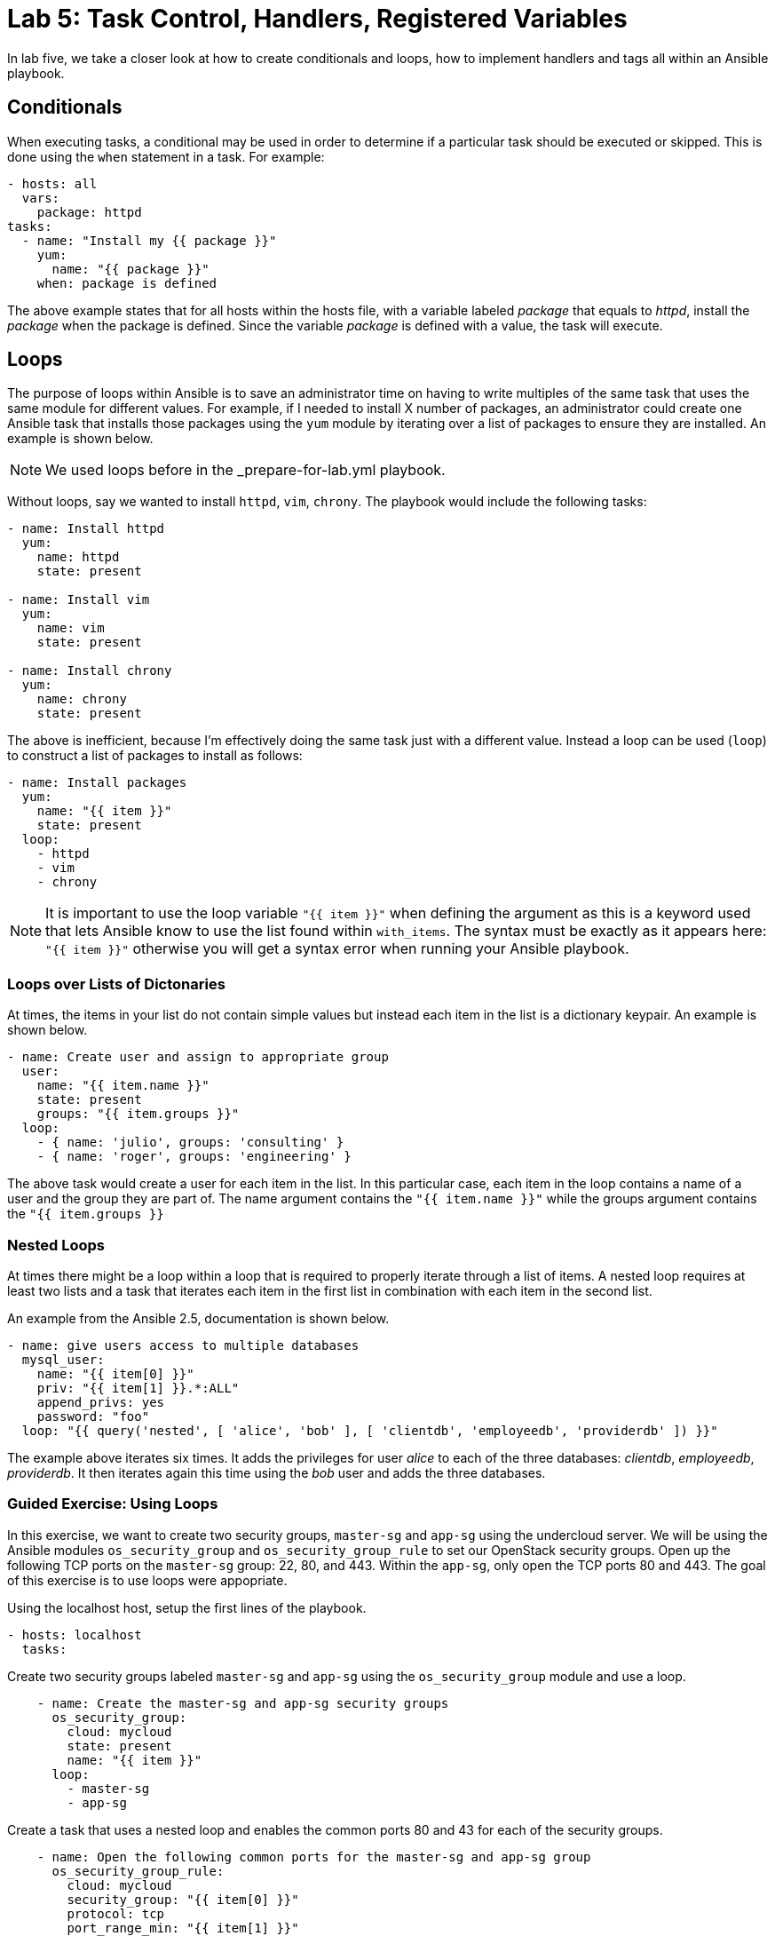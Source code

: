 = Lab 5: Task Control, Handlers, Registered Variables

In lab five, we take a closer look at how to create conditionals and loops,
how to implement handlers and tags all within an Ansible playbook.

== Conditionals

When executing tasks, a conditional may be used in order to determine if a 
particular task should be executed or skipped. This is done using the `when`
statement in a task. For example:

----
- hosts: all
  vars: 
    package: httpd
tasks:
  - name: "Install my {{ package }}"
    yum:
      name: "{{ package }}"
    when: package is defined
----

The above example states that for all hosts within the hosts file, with a 
variable labeled _package_ that equals to _httpd_, install the _package_ when the
package is defined. Since the variable _package_ is defined with a value, the
task will execute. 

== Loops

The purpose of loops within Ansible is to save an administrator time on having
to write multiples of the same task that uses the same module for different 
values. For example, if I needed to install X number of packages, an administrator
could create one Ansible task that installs those packages using the `yum`
module by iterating over a list of packages to ensure they are installed. 
An example is shown below.

NOTE: We used loops before in the _prepare-for-lab.yml playbook.

Without loops, say we wanted to install `httpd`, `vim`, `chrony`. The playbook
would include the following tasks:

----
- name: Install httpd
  yum:
    name: httpd
    state: present

- name: Install vim
  yum:
    name: vim
    state: present

- name: Install chrony
  yum:
    name: chrony
    state: present
----

The above is inefficient, because I'm effectively doing the same task just with
a different value. Instead a loop can be used (`loop`) to 
construct a list of packages to install as follows:

----
- name: Install packages
  yum:
    name: "{{ item }}"
    state: present
  loop:
    - httpd
    - vim
    - chrony
----

NOTE: It is important to use the loop variable `"{{ item }}"` when defining the 
argument as this is a keyword used that lets Ansible know to use the list found 
within `with_items`. The syntax must be exactly as it appears here: `"{{ item }}"`
 otherwise you will get a syntax error when running your Ansible playbook.

=== Loops over Lists of Dictonaries

At times, the items in your list do not contain simple values but instead each
item in the list is a dictionary keypair. An example is shown below.

----
- name: Create user and assign to appropriate group
  user:
    name: "{{ item.name }}"
    state: present
    groups: "{{ item.groups }}"
  loop:
    - { name: 'julio', groups: 'consulting' }
    - { name: 'roger', groups: 'engineering' }
----

The above task would create a user for each item in the list. In this particular
case, each item in the loop contains a name of a user and the group they are
part of. The name argument contains the `"{{ item.name }}"` while the groups
argument contains the `"{{ item.groups }}`

=== Nested Loops

At times there might be a loop within a loop that is required to properly
iterate through a list of items. A nested loop requires at least two lists and a
task that iterates each item in the first list in combination with each item in
the second list.

An example from the Ansible 2.5, documentation is shown below.

----
- name: give users access to multiple databases
  mysql_user:
    name: "{{ item[0] }}"
    priv: "{{ item[1] }}.*:ALL"
    append_privs: yes
    password: "foo"
  loop: "{{ query('nested', [ 'alice', 'bob' ], [ 'clientdb', 'employeedb', 'providerdb' ]) }}"
----

The example above iterates six times. It adds the privileges for user _alice_
to each of the three databases: _clientdb_, _employeedb_, _providerdb_. It then
iterates again this time using the _bob_ user and adds the three databases.

=== Guided Exercise: Using Loops

In this exercise, we want to create two security groups, `master-sg` and `app-sg`
using the undercloud server.
We will be using the Ansible modules `os_security_group` and 
`os_security_group_rule` to set our OpenStack security groups. Open up the 
following TCP ports on the `master-sg` group: 22, 80, and 443. Within the `app-sg`,
only open the TCP ports 80 and 443. The goal of this exercise is to use loops were
appopriate.

Using the localhost host, setup the first lines of the playbook.

----
- hosts: localhost
  tasks:
----


Create two security groups labeled `master-sg` and `app-sg` using the 
`os_security_group` module and use a loop.

----
    - name: Create the master-sg and app-sg security groups
      os_security_group:
        cloud: mycloud
        state: present
        name: "{{ item }}"
      loop:
        - master-sg
        - app-sg
----

Create a task that uses a nested loop and enables the common ports 80 and 43
for each of the security groups. 

----
    - name: Open the following common ports for the master-sg and app-sg group
      os_security_group_rule:
        cloud: mycloud
        security_group: "{{ item[0] }}"
        protocol: tcp
        port_range_min: "{{ item[1] }}"
        port_range_max: "{{ item[1] }}"
      loop: "{{ query('nested', [ 'master-sg', 'app-sg' ], [ '80', '443' ]) }}"
----

Finally, create the final task that enables port 22 on the `master-sg` security
group.

----
    - name: Open the ssh port for the master-sg 
      os_security_group_rule:
        cloud: mycloud
        security_group: master-sg
        protocol: tcp
        port_range_min: 22
        port_range_max: 22
----

The below is one answer to the above exercise.

----
- hosts: localhost
  tasks:

    - name: Create the master-sg and app-sg security groups
      os_security_group:
        cloud: mycloud
        state: present
        name: "{{ item }}"
      loop:
        - master-sg
        - app-sg

    - name: Open the following common ports for the master-sg and app-sg group
      os_security_group_rule:
        cloud: mycloud
        security_group: "{{ item[0] }}"
        protocol: tcp
        port_range_min: "{{ item[1] }}"
        port_range_max: "{{ item[1] }}"
      loop: "{{ query('nested', [ 'master-sg', 'app-sg' ], [ '80', '443' ]) }}"

    - name: Open the ssh port for the master-sg 
      os_security_group_rule:
        cloud: mycloud
        security_group: master-sg
        protocol: tcp
        port_range_min: 22
        port_range_max: 22
----

NOTE: The argument cloud and value _mycloud_ comes from a _clouds.yml_ file
within the _/etc/openstack_ directory. This _clouds.yml_ file was provided in
the beginning of this course.

== Handlers

Handlers are a special task that are inactive unless triggered by calling
the `notify` statement. When the `notify` statement is called, all the tasks
within a playbook are run and then they are followed by the handler tasks. 
The handler tasks are all written under a special section labeled _handlers_.

Why are handlers important?

Handlers are great for when you need to for example restart a service (say you
made a configuration change to a service) or you need to reboot a host after the
playbook changes have been made. 

The below is an example of copying a configuration file to a certain destination
and requiring the `http` service to be restarted after the task is complete.

----

  tasks:
  
    - name: Copying a example.conf file
      copy:
        src: /local/path/to/example.conf
        dest: /remote/path/to/example.conf
      notify:
        - restart_apache

  handlers:
    - name: restart_apache
      service:
        name: httpd
        state: restarted
----

The above example goes through all the tasks (in this case, we just have one
task using the copy module), it then calls the notify handler specific to the 
handler task labeled _restart_apache_. Once all the tasks are complete, the 
handler with the name _restart_apache_ is invoked and it restarts the `httpd`
service.

== Registered Variables

At times there might be a set of output that a particular Ansible task does
that you want to capture. In order to capture this value, we need to store it 
in a variable using the `register` statement.

An example from the Ansible 2.5, documentation is shown below.

----
   tasks:

     - name: Run a script named foo
       shell: /usr/bin/foo
       register: foo_result

     - name: Run a script named bar
       shell: /usr/bin/bar
       when: foo_result.rc == 5
----

The first task runs  a script named foo and captures the result of foo and 
stores it in a variable labeled _foo_result_. The second task that runs a script
named bar only executes when the return code (rc) of foo_result is equal to 5.

If interested in seeing the different types of values that a registered variable
can return, you may use the `debug` module to display the different values.

An example is shown below.

----
   tasks:

     - name: Run a script named foo
       shell: /usr/bin/foo
       register: foo_result

     - name: debugging the variable foo_result
       debug:
         var: foo_result
----




Due to time limitations, we will not cover:

- Tags
- Special variables

Ensure to visit the http://docs.ansible.com/ansible/latest/index.html[Ansible] 
documentation for more details.


=== Guided Exercise: Using Register and Conditionals

In this exercise, we will create OpenStack security groups labeled `infra-sg`
from the undercloud system.
We will be using the Ansible modules `os_security_group` and 
`os_security_group_rule` to set our OpenStack security groups. The `infra-sg`
security group will also have the ports 80 and 443 set. However, these variables
need to be put in a list within a variable labeled _ports_ and the task of 
enabling the ports should only be executed when the _ports_ variable has been
defined.

Create a playbook that uses the host undercloud and defines the ports variable
with ports 80 and 443. 

----
- hosts: localhost
  vars: 
    ports:
      - 80
      - 443
----

Create a task that creates the `infra-sg` security group.

----
  tasks:
    - name: Create the infra-sg security group
      os_security_group:
        cloud: mycloud
        state: present
        name: infra-sg
----

Setup the ports for the `infra-sg` group using a loop that uses the list within
the ports variable and only executes when this variable is defined.

----
    - name: Open the ports for the infra-sg group
      os_security_group_rule:
        cloud: mycloud
        security_group: infra-sg
        protocol: tcp
        port_range_min: "{{ item }}"
        port_range_max: "{{ item }}"
      loop: "{{ ports }}"
      when: ports is defined
---- 

Answer to exercise:


----
- hosts: localhost
  vars: 
    ports:
      - 80
      - 443

  tasks:
    - name: Create the infra-sg security group
      os_security_group:
        cloud: mycloud
        state: present
        name: infra-sg

    - name: Open the ports for the infra-sg group
      os_security_group_rule:
        cloud: mycloud
        security_group: infra-sg
        protocol: tcp
        port_range_min: "{{ item }}"
        port_range_max: "{{ item }}"
      loop: "{{ ports }}"
      when: ports is defined
---- 